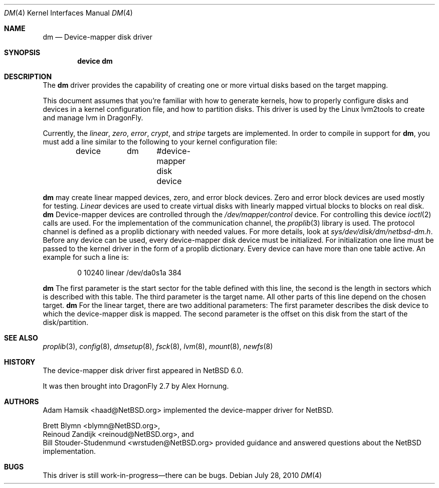 .\"	$NetBSD: dm.4,v 1.2 2008/12/22 08:52:37 wiz Exp $
.\"
.\" Copyright (c) 1996, 1997 The NetBSD Foundation, Inc.
.\" All rights reserved.
.\"
.\" This code is derived from software contributed to The NetBSD Foundation
.\" by Adam Hamsik
.\"
.\" Redistribution and use in source and binary forms, with or without
.\" modification, are permitted provided that the following conditions
.\" are met:
.\" 1. Redistributions of source code must retain the above copyright
.\"    notice, this list of conditions and the following disclaimer.
.\" 2. Redistributions in binary form must reproduce the above copyright
.\"    notice, this list of conditions and the following disclaimer in the
.\"    documentation and/or other materials provided with the distribution.
.\"
.\" THIS SOFTWARE IS PROVIDED BY THE NETBSD FOUNDATION, INC. AND CONTRIBUTORS
.\" ``AS IS'' AND ANY EXPRESS OR IMPLIED WARRANTIES, INCLUDING, BUT NOT LIMITED
.\" TO, THE IMPLIED WARRANTIES OF MERCHANTABILITY AND FITNESS FOR A PARTICULAR
.\" PURPOSE ARE DISCLAIMED.  IN NO EVENT SHALL THE FOUNDATION OR CONTRIBUTORS
.\" BE LIABLE FOR ANY DIRECT, INDIRECT, INCIDENTAL, SPECIAL, EXEMPLARY, OR
.\" CONSEQUENTIAL DAMAGES (INCLUDING, BUT NOT LIMITED TO, PROCUREMENT OF
.\" SUBSTITUTE GOODS OR SERVICES; LOSS OF USE, DATA, OR PROFITS; OR BUSINESS
.\" INTERRUPTION) HOWEVER CAUSED AND ON ANY THEORY OF LIABILITY, WHETHER IN
.\" CONTRACT, STRICT LIABILITY, OR TORT (INCLUDING NEGLIGENCE OR OTHERWISE)
.\" ARISING IN ANY WAY OUT OF THE USE OF THIS SOFTWARE, EVEN IF ADVISED OF THE
.\" POSSIBILITY OF SUCH DAMAGE.
.Dd July 28, 2010
.Dt DM 4
.Os
.Sh NAME
.Nm dm
.Nd Device-mapper disk driver
.Sh SYNOPSIS
.Cd "device dm"
.Sh DESCRIPTION
The
.Nm
driver provides the capability of creating one or more virtual disks
based on the target mapping.
.Pp
This document assumes that you're familiar with how to generate
kernels, how to properly configure disks and devices in a
kernel configuration file, and how to partition disks.
This driver is used by the Linux lvm2tools to create and manage
lvm in
.Dx .
.Pp
Currently, the
.Pa linear , zero , error , crypt ,
and
.Pa stripe
targets are implemented.
.\"Each component partition should be offset at least 2 sectors
.\"from the beginning of the component disk.
.\"This avoids potential conflicts between the component disk's
.\"disklabel and
.\".Nm Ap s
.\"disklabel.
.\"In i386 it is offset by 65 sectors, where 63 sectors are the initial
.\"boot sectors and 2 sectors are used for the disklabel which is set
.\"to be read-only.
.\".Pp
In order to compile in support for
.Nm ,
you must add a line similar to the following to your kernel
configuration file:
.Bd -unfilled -offset indent
device	dm	 #device-mapper disk device
.Ed
.Pp
.Nm
may create linear mapped devices, zero, and error block devices.
Zero and error block devices are used mostly for testing.
.Pa Linear
devices are used to create virtual disks with linearly mapped virtual
blocks to blocks on real disk.
.Nm
Device-mapper devices are controlled through the
.Pa /dev/mapper/control
device.
For controlling this device
.Xr ioctl 2
calls are used.
For the implementation of the communication channel,
the
.Xr proplib 3
library is used.
The protocol channel is defined as a proplib dictionary with needed
values.
For more details, look at
.Pa sys/dev/disk/dm/netbsd-dm.h .
Before any device can be used, every device-mapper disk device must
be initialized.
For initialization one line must be passed to the kernel driver in
the form of a proplib dictionary.
Every device can have more than one table active.
An example for such a line is:
.Bd -unfilled -offset indent
0 10240 linear /dev/da0s1a 384
.Ed
.Pp
.Nm
The first parameter is the start sector for the table defined with
this line, the second is the length in sectors which is described
with this table.
The third parameter is the target name.
All other parts of this line depend on the chosen target.
.Nm
For the linear target, there are two additional parameters:
The first parameter describes the disk device to which the
device-mapper disk is mapped.
The second parameter is the offset on this disk from the start of
the disk/partition.
.Sh SEE ALSO
.Xr proplib 3 ,
.Xr config 8 ,
.Xr dmsetup 8 ,
.Xr fsck 8 ,
.Xr lvm 8 ,
.Xr mount 8 ,
.Xr newfs 8
.Sh HISTORY
The device-mapper disk driver first appeared in
.Nx 6.0 .
.Pp
It was then brought into
.Dx 2.7
by
.An Alex Hornung .
.Sh AUTHORS
.An Adam Hamsik Aq haad@NetBSD.org
implemented the device-mapper driver for
.Nx .
.Pp
.An Brett Blymn Aq blymn@NetBSD.org ,
.An Reinoud Zandijk Aq reinoud@NetBSD.org ,
and
.An Bill Stouder-Studenmund Aq wrstuden@NetBSD.org
provided guidance and answered questions about the
.Nx
implementation.
.Sh BUGS
This driver is still work-in-progress\(emthere can be bugs.
